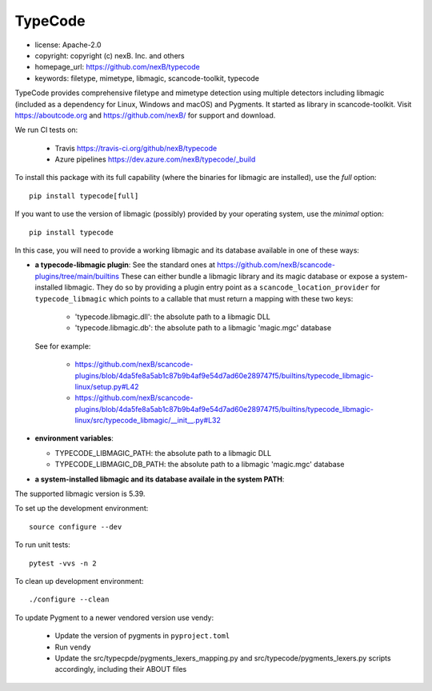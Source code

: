 TypeCode
========

- license: Apache-2.0
- copyright: copyright (c) nexB. Inc. and others
- homepage_url: https://github.com/nexB/typecode
- keywords: filetype, mimetype, libmagic, scancode-toolkit, typecode

TypeCode provides comprehensive filetype and mimetype detection using multiple
detectors including libmagic (included as a dependency for Linux, Windows and
macOS) and Pygments. It started as library in scancode-toolkit.
Visit https://aboutcode.org and https://github.com/nexB/ for support and download.


We run CI tests on:

 - Travis https://travis-ci.org/github/nexB/typecode
 - Azure pipelines https://dev.azure.com/nexB/typecode/_build

To install this package with its full capability (where the binaries for
libmagic are installed), use the `full` option::

    pip install typecode[full]

If you want to use the version of libmagic (possibly) provided by your operating
system, use the `minimal` option::

    pip install typecode

In this case, you will need to provide a working libmagic and its database
available in one of these ways:

- **a typecode-libmagic plugin**: See the standard ones at 
  https://github.com/nexB/scancode-plugins/tree/main/builtins
  These can either bundle a libmagic library and its magic database or expose a
  system-installed libmagic.
  They do so by providing a plugin entry point as a ``scancode_location_provider``
  for ``typecode_libmagic`` which points to a callable that must return a mapping
  with these two keys:

    - 'typecode.libmagic.dll': the absolute path to a libmagic DLL
    - 'typecode.libmagic.db': the absolute path to a libmagic 'magic.mgc' database

  See for example:

    - https://github.com/nexB/scancode-plugins/blob/4da5fe8a5ab1c87b9b4af9e54d7ad60e289747f5/builtins/typecode_libmagic-linux/setup.py#L42
    - https://github.com/nexB/scancode-plugins/blob/4da5fe8a5ab1c87b9b4af9e54d7ad60e289747f5/builtins/typecode_libmagic-linux/src/typecode_libmagic/__init__.py#L32

- **environment variables**:

  - TYPECODE_LIBMAGIC_PATH: the absolute path to a libmagic DLL
  - TYPECODE_LIBMAGIC_DB_PATH: the absolute path to a libmagic 'magic.mgc' database

- **a system-installed libmagic and its database availale in the system PATH**:


The supported libmagic version is 5.39.


To set up the development environment::

    source configure --dev

To run unit tests::

    pytest -vvs -n 2

To clean up development environment::

    ./configure --clean


To update Pygment to a newer vendored version use vendy:

  - Update the version of pygments in ``pyproject.toml``
  - Run ``vendy``
  - Update the src/typecpde/pygments_lexers_mapping.py
    and src/typecode/pygments_lexers.py scripts accordingly, including their
    ABOUT files

